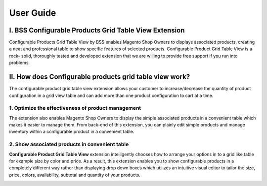 User Guide
=============

I.	BSS Configurable Products Grid Table View Extension 
--------------------------------------------------------

Configurable Products Grid Table View by BSS enables Magento Shop Owners to displays associated products, creating a neat and professional table 
to show specific features of selected products. Configurable Product Grid Table View is a rock- solid, thoroughly tested and developed extension 
that we are willing to provide free support if you run into problems.


II.	How does Configurable products grid table view work? 
--------------------------------------------------------

The configurable product grid table view extension allows your customer to increase/decrease the quantity of product configuration in a grid view 
table and can add more than one product configuration to cart at a time.

1. Optimize the effectiveness of product management
^^^^^^^^^^^^^^^^^^^^^^^^^^^^^^^^^^^^^^^^^^^^^^^^^^^

The extension also enables Magento Shop Owners to display the simple associated products in a convenient table which makes it easier to manage them. 
From back-end of this extension, you can plainly edit simple products and manage inventory within a configurable product in a convenient table.

.. image:: images/configurable_product_1.jpg


2. Show associated products in convenient table
^^^^^^^^^^^^^^^^^^^^^^^^^^^^^^^^^^^^^^^^^^^^^^^^^^^^

**Configurable Product Grid Table View** extension intelligently chooses how to arrange your options in to a grid like table for example size by color and price. 
As a result, this extension enables you to show configurable products in a completely different way rather than displaying drop down boxes which utilizes 
an intuitive visual editor to tailor the size, price, colors, availability, subtotal and quantity of your products.

.. image:: images/configurable_product_2.jpg